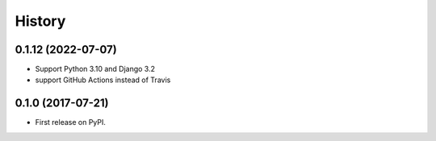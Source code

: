 .. :changelog:

History
-------

0.1.12 (2022-07-07)
+++++++++++++++++++

* Support Python 3.10 and Django 3.2
* support GitHub Actions instead of Travis

0.1.0 (2017-07-21)
++++++++++++++++++

* First release on PyPI.
